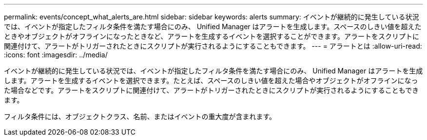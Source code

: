 ---
permalink: events/concept_what_alerts_are.html 
sidebar: sidebar 
keywords: alerts 
summary: イベントが継続的に発生している状況では、イベントが指定したフィルタ条件を満たす場合にのみ、 Unified Manager はアラートを生成します。スペースのしきい値を超えたときやオブジェクトがオフラインになったときなど、アラートを生成するイベントを選択することができます。アラートをスクリプトに関連付けて、アラートがトリガーされたときにスクリプトが実行されるようにすることもできます。 
---
= アラートとは
:allow-uri-read: 
:icons: font
:imagesdir: ../media/


[role="lead"]
イベントが継続的に発生している状況では、イベントが指定したフィルタ条件を満たす場合にのみ、 Unified Manager はアラートを生成します。アラートを生成するイベントを選択できます。たとえば、スペースのしきい値を超えた場合やオブジェクトがオフラインになった場合などです。アラートをスクリプトに関連付けて、アラートがトリガーされたときにスクリプトが実行されるようにすることもできます。

フィルタ条件には、オブジェクトクラス、名前、またはイベントの重大度が含まれます。
